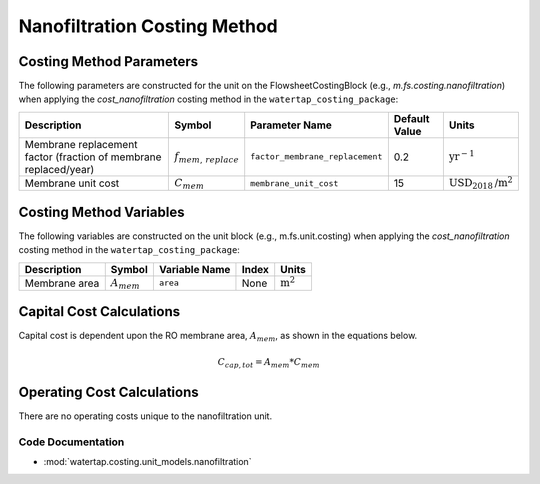 Nanofiltration Costing Method
==============================

Costing Method Parameters
+++++++++++++++++++++++++

The following parameters are constructed for the unit on the FlowsheetCostingBlock (e.g., `m.fs.costing.nanofiltration`) when applying the `cost_nanofiltration` costing method in the ``watertap_costing_package``:

.. csv-table::
   :header: "Description", "Symbol", "Parameter Name", "Default Value", "Units"

   "Membrane replacement factor (fraction of membrane replaced/year)", ":math:`f_{mem,\, replace}`", "``factor_membrane_replacement``", "0.2", ":math:`\text{yr}^{-1}`"
   "Membrane unit cost", ":math:`C_{mem}`", "``membrane_unit_cost``", "15", ":math:`\text{USD}_{2018}\text{/m}^2`"

Costing Method Variables
++++++++++++++++++++++++

The following variables are constructed on the unit block (e.g., m.fs.unit.costing) when applying the `cost_nanofiltration` costing method in the ``watertap_costing_package``:

.. csv-table::
   :header: "Description", "Symbol", "Variable Name", "Index", "Units"

   "Membrane area", ":math:`A_{mem}`", "``area``", "None", ":math:`\text{m}^2`"

Capital Cost Calculations
+++++++++++++++++++++++++

Capital cost is dependent upon the RO membrane area, :math:`A_{mem}`, as shown in the equations below.

    .. math::

        C_{cap,tot} = A_{mem} * C_{mem}

 
Operating Cost Calculations
+++++++++++++++++++++++++++

There are no operating costs unique to the nanofiltration unit.

 
Code Documentation
------------------

* :mod:`watertap.costing.unit_models.nanofiltration`
